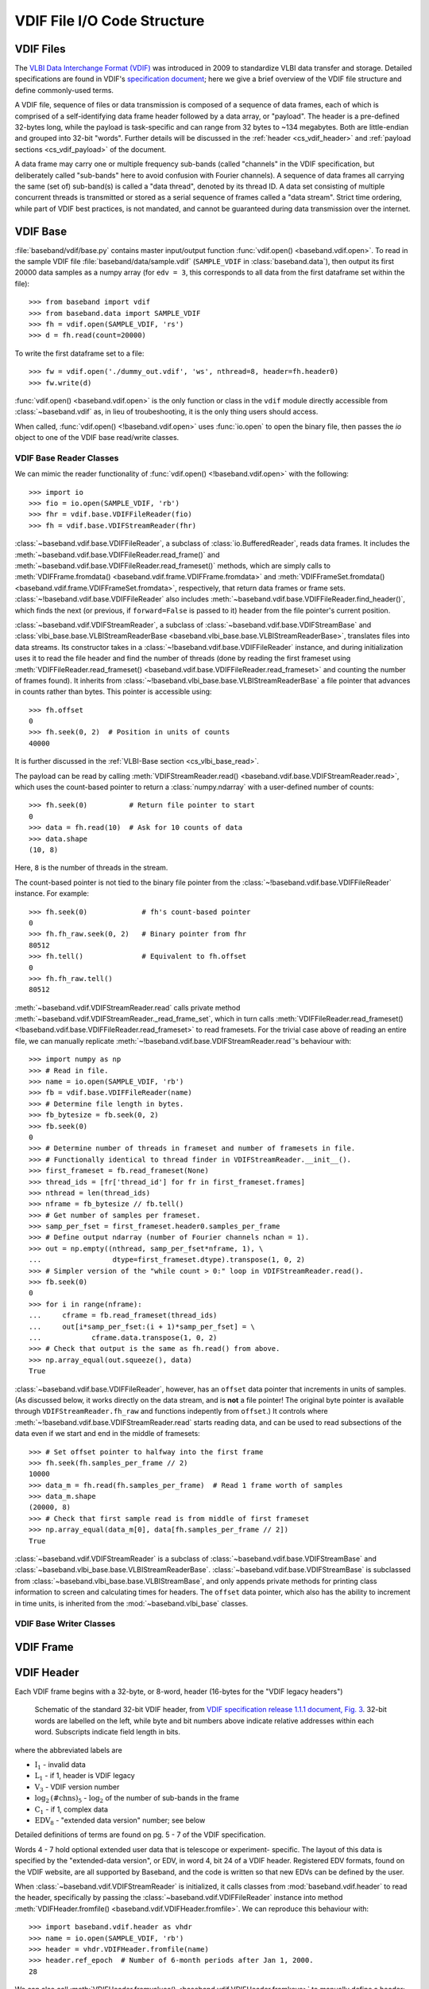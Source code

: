 ****************************
VDIF File I/O Code Structure
****************************

.. _cs_vdif_intro:

VDIF Files
==========

The `VLBI Data Interchange Format (VDIF) <http://www.vlbi.org/vdif/>`_ was
introduced in 2009 to standardize VLBI data transfer and storage.  Detailed
specifications are found in VDIF's `specification document
<http://www.vlbi.org/vdif/docs/VDIF_specification_Release_1.1.1.pdf>`_; here
we give a brief overview of the VDIF file structure and define commonly-used
terms.

A VDIF file, sequence of files or data transmission is composed of a sequence
of data frames, each of which is comprised of a self-identifying data frame
header followed by a  data array, or "payload".  The header is a pre-defined
32-bytes long, while the payload is task-specific and can range from 32 bytes
to ~134 megabytes.  Both are little-endian and grouped into 32-bit "words".
Further details will be discussed in the :ref:`header <cs_vdif_header>` and
:ref:`payload sections <cs_vdif_payload>` of the document.

A data frame may carry one or multiple frequency sub-bands (called "channels"
in the VDIF specification, but deliberately called "sub-bands" here to avoid
confusion with Fourier channels).  A sequence of data frames all carrying the
same (set of) sub-band(s) is called a "data thread", denoted by its thread ID.
A data set consisting of multiple concurrent threads is transmitted or stored
as a serial sequence of frames called a "data stream".  Strict time ordering,
while part of VDIF best practices, is not mandated, and cannot be guaranteed
during data transmission over the internet.


.. _cs_vdif_base:

VDIF Base
=========

:file:`baseband/vdif/base.py` contains master input/output function
:func:`vdif.open() <baseband.vdif.open>`.  To read in the sample VDIF file 
:file:`baseband/data/sample.vdif` (``SAMPLE_VDIF`` in :class:`baseband.data`),
then output its first 20000 data samples as a numpy array (for ``edv = 3``, 
this corresponds to all data from the first dataframe set within the file)::

    >>> from baseband import vdif
    >>> from baseband.data import SAMPLE_VDIF
    >>> fh = vdif.open(SAMPLE_VDIF, 'rs')
    >>> d = fh.read(count=20000)

To write the first dataframe set to a file::

    >>> fw = vdif.open('./dummy_out.vdif', 'ws', nthread=8, header=fh.header0)
    >>> fw.write(d)

:func:`vdif.open() <baseband.vdif.open>` is the only function or class in the 
``vdif`` module directly accessible from :class:`~baseband.vdif` as, in lieu of
troubeshooting, it is the only thing users should access.  

When called, :func:`vdif.open() <!baseband.vdif.open>` uses :func:`io.open` to
open the binary file, then passes the `io` object to one of the VDIF base 
read/write classes.

.. _cs_vdif_base_read:

VDIF Base Reader Classes
------------------------

We can mimic the reader functionality of :func:`vdif.open() 
<!baseband.vdif.open>` with the following::

    >>> import io
    >>> fio = io.open(SAMPLE_VDIF, 'rb')
    >>> fhr = vdif.base.VDIFFileReader(fio)
    >>> fh = vdif.base.VDIFStreamReader(fhr)

:class:`~baseband.vdif.base.VDIFFileReader`, a subclass of 
:class:`io.BufferedReader`, reads data frames.  It includes the 
:meth:`~baseband.vdif.base.VDIFFileReader.read_frame()` and
:meth:`~baseband.vdif.base.VDIFFileReader.read_frameset()` methods, which are
simply calls to :meth:`VDIFFrame.fromdata() <baseband.vdif.frame.VDIFFrame.fromdata>` 
and :meth:`VDIFFrameSet.fromdata() <baseband.vdif.frame.VDIFFrameSet.fromdata>`, 
respectively, that return data frames or frame sets.  
:class:`~!baseband.vdif.base.VDIFFileReader` also includes 
:meth:`~baseband.vdif.base.VDIFFileReader.find_header()`, which
finds the next (or previous, if ``forward=False`` is passed to it) header from
the file pointer's current position.

:class:`~baseband.vdif.VDIFStreamReader`, a subclass of 
:class:`~baseband.vdif.base.VDIFStreamBase` and
:class:`vlbi_base.base.VLBIStreamReaderBase <baseband.vlbi_base.base.VLBIStreamReaderBase>`,
translates files into data streams.  Its constructor takes in a
:class:`~!baseband.vdif.base.VDIFFileReader` instance, and during
initialization uses it to read the file header and find the number of threads
(done by reading the first frameset using :meth:`VDIFFileReader.read_frameset()
<baseband.vdif.base.VDIFFileReader.read_frameset>` and counting the number of
frames found).  It inherits from :class:`~!baseband.vlbi_base.base.VLBIStreamReaderBase`
a file pointer that advances in counts rather than bytes.  This pointer is
accessible using::

    >>> fh.offset
    0
    >>> fh.seek(0, 2)  # Position in units of counts
    40000

It is further discussed in the :ref:`VLBI-Base section <cs_vlbi_base_read>`.

The payload can be read by calling :meth:`VDIFStreamReader.read()
<baseband.vdif.base.VDIFStreamReader.read>`, which uses the count-based pointer
to return a :class:`numpy.ndarray` with a user-defined number of counts::

    >>> fh.seek(0)          # Return file pointer to start
    0
    >>> data = fh.read(10)  # Ask for 10 counts of data
    >>> data.shape
    (10, 8)

Here, ``8`` is the number of threads in the stream.

The count-based pointer is not tied to the binary file pointer from the
:class:`~!baseband.vdif.base.VDIFFileReader` instance.  For example::

    >>> fh.seek(0)             # fh's count-based pointer
    0
    >>> fh.fh_raw.seek(0, 2)   # Binary pointer from fhr
    80512
    >>> fh.tell()              # Equivalent to fh.offset
    0
    >>> fh.fh_raw.tell()
    80512

:meth:`~baseband.vdif.VDIFStreamReader.read` calls private method
:meth:`~baseband.vdif.VDIFStreamReader._read_frame_set`, which in turn
calls :meth:`VDIFFileReader.read_frameset() <!baseband.vdif.base.VDIFFileReader.read_frameset>`
to read framesets.  For the trivial case above of reading an entire file, we 
can manually replicate :meth:`~!baseband.vdif.base.VDIFStreamReader.read`'s 
behaviour with::

    >>> import numpy as np
    >>> # Read in file.
    >>> name = io.open(SAMPLE_VDIF, 'rb')
    >>> fb = vdif.base.VDIFFileReader(name)
    >>> # Determine file length in bytes.
    >>> fb_bytesize = fb.seek(0, 2)
    >>> fb.seek(0)
    0
    >>> # Determine number of threads in frameset and number of framesets in file.  
    >>> # Functionally identical to thread finder in VDIFStreamReader.__init__().
    >>> first_frameset = fb.read_frameset(None)
    >>> thread_ids = [fr['thread_id'] for fr in first_frameset.frames]
    >>> nthread = len(thread_ids)
    >>> nframe = fb_bytesize // fb.tell()
    >>> # Get number of samples per frameset.
    >>> samp_per_fset = first_frameset.header0.samples_per_frame
    >>> # Define output ndarray (number of Fourier channels nchan = 1).
    >>> out = np.empty((nthread, samp_per_fset*nframe, 1), \
    ...                 dtype=first_frameset.dtype).transpose(1, 0, 2)
    >>> # Simpler version of the "while count > 0:" loop in VDIFStreamReader.read().
    >>> fb.seek(0)
    0
    >>> for i in range(nframe):
    ...     cframe = fb.read_frameset(thread_ids)
    ...     out[i*samp_per_fset:(i + 1)*samp_per_fset] = \
    ...            cframe.data.transpose(1, 0, 2)
    >>> # Check that output is the same as fh.read() from above.
    >>> np.array_equal(out.squeeze(), data)
    True

:class:`~baseband.vdif.base.VDIFFileReader`, however, has an ``offset`` data 
pointer that increments in units of samples. (As discussed below, it works 
directly on the data stream, and is **not** a file pointer!  The original byte
pointer is available through ``VDIFStreamReader.fh_raw`` and functions 
indepently from ``offset``.)  It controls where 
:meth:`~!baseband.vdif.base.VDIFStreamReader.read` starts reading data, and can 
be used to read subsections of the data even if we start and end in the middle
of framesets::

    >>> # Set offset pointer to halfway into the first frame
    >>> fh.seek(fh.samples_per_frame // 2)
    10000
    >>> data_m = fh.read(fh.samples_per_frame)  # Read 1 frame worth of samples
    >>> data_m.shape
    (20000, 8)
    >>> # Check that first sample read is from middle of first frameset
    >>> np.array_equal(data_m[0], data[fh.samples_per_frame // 2])
    True

:class:`~baseband.vdif.VDIFStreamReader` is a subclass of
:class:`~baseband.vdif.base.VDIFStreamBase` and 
:class:`~baseband.vlbi_base.base.VLBIStreamReaderBase`.
:class:`~baseband.vdif.base.VDIFStreamBase` is subclassed from
:class:`~baseband.vlbi_base.base.VLBIStreamBase`, and only appends private
methods for printing class information to screen and calculating times for 
headers.  The ``offset`` data pointer, which also has the ability to
increment in time units, is inherited from the :mod:`~baseband.vlbi_base` 
classes.


.. _cs_vdif_base_write:

VDIF Base Writer Classes
------------------------



.. _cs_vdif_frame:

VDIF Frame
==========


.. _cs_vdif_header:

VDIF Header
===========

Each VDIF frame begins with a 32-byte, or 8-word, header (16-bytes for the 
"VDIF legacy headers")

.. figure:: VDIFHeader.png
   :scale: 50 %

   Schematic of the standard 32-bit VDIF header, from `VDIF specification 
   release 1.1.1 document, Fig. 3
   <http://www.vlbi.org/vdif/docs/VDIF_specification_Release_1.1.1.pdf>`_.
   32-bit words are labelled on the left, while byte and bit numbers above
   indicate relative addresses within each word.  Subscripts indicate field
   length in bits.

where the abbreviated labels are

- :math:`\mathrm{I}_1` - invalid data
- :math:`\mathrm{L}_1` - if 1, header is VDIF legacy
- :math:`\mathrm{V}_3` - VDIF version number
- :math:`\mathrm{log}_2\mathrm{(\#chns)}_5` - :math:`\mathrm{log}_2` of the
  number of sub-bands in the frame
- :math:`\mathrm{C}_1` - if 1, complex data
- :math:`\mathrm{EDV}_8` - "extended data version" number; see below

Detailed definitions of terms are found on pg. 5 - 7 of the VDIF specification.

Words 4 - 7 hold optional extended user data that is telescope or experiment-
specific.  The layout of this data is specified by the "extended-data version",
or EDV, in word 4, bit 24 of a VDIF header.  Registered EDV formats, found on
the VDIF website, are all supported by Baseband, and the code is written so that
new EDVs can be defined by the user.

When :class:`~baseband.vdif.VDIFStreamReader` is initialized, it calls classes
from :mod:`baseband.vdif.header` to read the header, specifically by passing the
:class:`~baseband.vdif.VDIFFileReader` instance into method
:meth:`VDIFHeader.fromfile() <baseband.vdif.VDIFHeader.fromfile>`.  We can
reproduce this behaviour with::

    >>> import baseband.vdif.header as vhdr
    >>> name = io.open(SAMPLE_VDIF, 'rb')
    >>> header = vhdr.VDIFHeader.fromfile(name)
    >>> header.ref_epoch  # Number of 6-month periods after Jan 1, 2000.
    28

We can also call :meth:`VDIFHeader.fromvalues() <baseband.vdif.VDIFHeader.fromkeys>`
to manually define a header::

    >>> # Dereference header info to feed into VDIFHeader.fromkeys
    >>> header_fromkeys = vdif.VDIFHeader.fromkeys(**header)
    >>> header_fromkeys == header
    True

A similar method is :meth:`VDIFHeader.fromvalues() <baseband.vdif.VDIFHeader.fromvalues>`,
which also takes derived properties like ``bps`` and ``time``.
(:class:`~baseband.vdif.VDIFFileReader` can be directly initialized with an 
array of words, but this is not used in practice.)

Perhaps unintuitively, the ``type`` of header is 
:class:`~baseband.vdif.header.VDIFHeader3`::

    >>> isinstance(header, vhdr.VDIFHeader3)
    True

Baseband pairs each EDV format with its own header class 
(:class:`~baseband.vdif.header.VDIFHeader3` is for ``EDV = 0x03``, or NRAO data), 
and currently accommodates EDVs 1 through 4, as well as the 4-word legacy VDIF 
header and Mark 5B headers transformed into VDIF (``EDV = 0xab``).

:meth:`VDIFHeader.fromfile() <!baseband.vdif.VDIFHeader.fromfile>`, 
:meth:`VDIFHeader.fromvalues() <!baseband.vdif.VDIFHeader.fromkeys>`, and
:meth:`VDIFHeader.fromvalues() <!baseband.vdif.VDIFHeader.fromvalues>` are class
methods that call :meth:`VDIFHeader.__new__() <!baseband.vdif.VDIFHeader.__new__>`,
which accesses the registry of EDV classes within the metaclass
:class:`_VDIFHeaderRegistry <!baseband.vdif._VDIFHeaderRegistry>`
to create the appropriate class instance.

New header classes can be added to the registry by subclassing them from
:class:`~!baseband.vdif.header.VDIFHeader`, using :class:`~!baseband.vdif._VDIFHeaderRegistry`
as their metaclass, and including an ``edv`` attribute whose value is not 
already in use by another class.  For example::

    >>> from six import with_metaclass  # For Python 2 and 3 compatibilty
    >>> from baseband.vlbi_base.header import HeaderParser
    >>> class MyVDIFHeader(with_metaclass(vhdr._VDIFHeaderRegistry, 
    ...                                   vhdr.VDIFSampleRateHeader)):
    ...     edv = 47
    ... 
    ...     _header_parser = vhdr.VDIFSampleRateHeader._header_parser + \
    ...                          HeaderParser(
    ...                              (('nonsense', (6, 0, 32, 0x0)),))
    ... 

This class can then be used like any other::

    >>> myheader = vdif.VDIFHeader.fromvalues(
    ...     edv=47, time=header.time,
    ...     samples_per_frame=header.samples_per_frame,
    ...     station=header.station, bandwidth=header.bandwidth,
    ...     bps=header.bps, complex_data=header['complex_data'],
    ...     thread_id=header['thread_id'], nonsense=2000000000)
    >>> isinstance(myheader, MyVDIFHeader)
    True
    >>> myheader['nonsense'] == 2000000000
    True

Each EDV class defines a ``_struct`` attribute that refers to a
:class:`struct.Struct` binary reader and a ``_header_parser`` one that stores
the bit positions and lengths of header values and produces associated binary 
readers and writers.  One ``_header_parser`` can be appended to another: for 
example, ``MyVDIFHeader``, above, combines the parser from 
:class:`~baseband.vdif.header.VDIFSampleRateHeader` with one that only has
"nonsense" in word 6.  Binary readers, parsers and the methods that use them
are all inherited from the VLBI-Base Header.

.. _cs_vlbi_header:

VLBI-Base Header Module
-----------------------

The VLBI-Base Header module, in :file:`baseband/vlbi_base/header.py`

:class:`~baseband.vdif.header.VDIFHeader`, alongside all other header classes,
is a subclass of :class:`vlbi_base.header.VLBIBaseHeader <baseband.vlbi_base.header.VLBIBaseHeader>`,
a class that houses methods and attributes common across all of Baseband's supported
formats.  :meth:`VLBIBaseHeader.__init__() <!baseband.vlbi_base.header.VLBIBaseHeader.__init__>` creates the ``words`` attribute
that stores the header in 32-bit integer form.  :class:`~!baseband.vlbi_base.header.VLBIBaseHeader` defines ``__getitem__``, ``__setitem__`` and ``keys`` methods to enable dict-like access to header values, and a``mutable`` property that
controls whether the header is writeable.  It also defines the prototypical
methods :meth:`VLBIBaseHeader.fromfile() <baseband.vlbi_base.VLBIBaseHeader.fromfile>`,
:meth:`VLBIBaseHeader.fromvalues() <baseband.vlbi_base.VLBIBaseHeader.fromvalues>`,
and :meth:`VLBIBaseHeader.fromkeys() <baseband.vlbi_base.VLBIBaseHeader.fromkeys>`.
:class:`~!baseband.vdif.header.VDIFHeader` is not directly used in practice, since
it **DOES NOT DEFINE** the ``_struct`` and ``_header_parser`` attributes needed by its
methods. Instead, derived classes like :class:`~!baseband.vdif.header.VDIFHeader`
inherit its attributes or make calls to its methods using ``super()`` (eg.
:meth:`VDIFHeader.fromvalues() <!baseband.vdif.VDIFHeader.fromvalues>` calls
:meth:`VLBIBaseHeader.fromvalues() <!baseband.vlbi_base.VLBIBaseHeader.fromvalues>`).

Also defined in the file are 4-word and 8-word :class:`struct.Struct` binary
readers :obj:`~baseband.vlbi_base.header.four_word_struct`
and :obj:`~baseband.vlbi_base.header.eight_word_struct` that pack and unpack 4 
and 8 32-bit unsigned integers, respectively, to and from their (little-endian) 
binary form.  These are used by VDIF and Mark5B readers.


.. _cs_vdif_payload:

VDIF Payload
============
